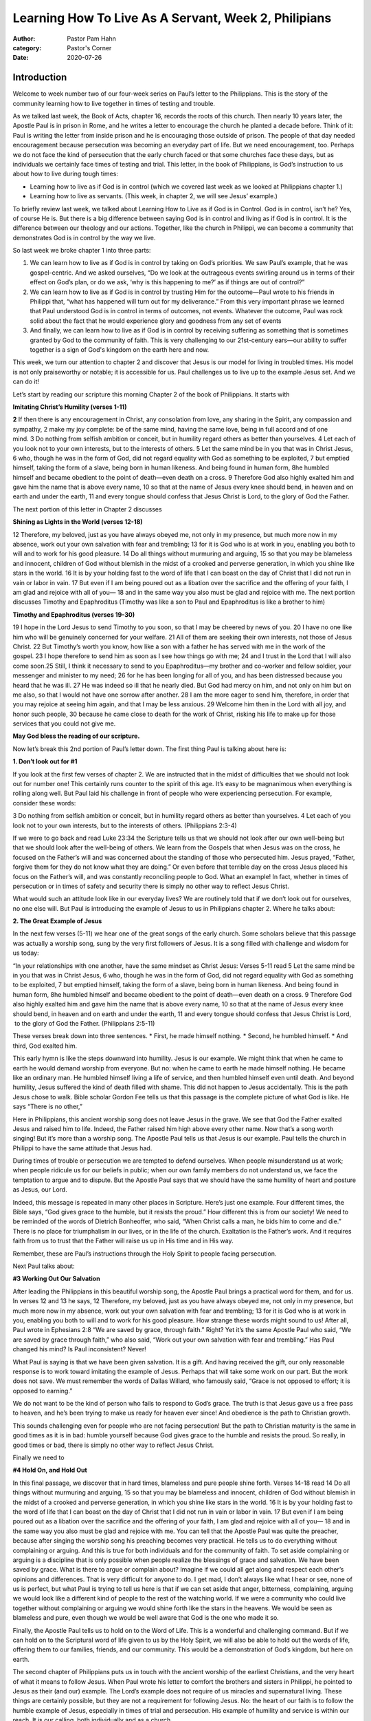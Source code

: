 Learning How To Live As A Servant, Week 2, Philipians
=====================================================

:author: Pastor Pam Hahn
:category: Pastor's Corner
:date: 2020-07-26

.. raw:: html

    <p>
        <iframe src="https://anchor.fm/litchfield-ucc/embed/episodes/Sunday-Sermon-Learning-How-to-Live-As-A-Servant--Week-2--Philipians-eh8c2c" height="102px" width="100%" frameborder="0" scrolling="no"></iframe>
    </p>

Introduction
------------

Welcome to week number two of our four-week series on Paul’s letter to the Philippians. This is the story of the community learning how to live together in times of testing and trouble.

As we talked last week, the Book of Acts, chapter 16, records the roots of this church. Then nearly 10 years later, the Apostle Paul is in prison in Rome, and he writes a letter to encourage the church he planted a decade before. Think of it: Paul is writing the letter from inside prison and he is encouraging those outside of prison. The people of that day needed encouragement because persecution was becoming an everyday part of life. But we need encouragement, too. Perhaps we do not face the kind of persecution that the early church faced or that some churches face these days, but as individuals we certainly face times of testing and trial. This letter, in the book of Philippians, is God’s instruction to us about how to live during tough times:

* Learning how to live as if God is in control (which we covered last week as we looked at Philippians chapter 1.)
* Learning how to live as servants. (This week, in chapter 2, we will see Jesus’ example.)

To briefly review last week, we talked about Learning How to Live as if God is in Control. God is in control, isn’t he? Yes, of course He is. But there is a big difference between saying God is in control and living as if God is in control. It is the difference between our theology and our actions. Together, like the church in Philippi, we can become a community that demonstrates God is in control by the way we live.

So last week we broke chapter 1 into three parts:

1. We can learn how to live as if God is in control by taking on God’s priorities. We saw Paul’s example, that he was gospel-centric. And we asked ourselves, “Do we look at the outrageous events swirling around us in terms of their effect on God’s plan, or do we ask, ‘why is this happening to me?’ as if things are out of control?”
2. We can learn how to live as if God is in control by trusting Him for the outcome—Paul wrote to his friends in Philippi that, “what has happened will turn out for my deliverance.” From this very important phrase we learned that Paul understood God is in control in terms of outcomes, not events. Whatever the outcome, Paul was rock solid about the fact that he would experience glory and goodness from any set of events 
3. And finally, we can learn how to live as if God is in control by receiving suffering as something that is sometimes granted by God to the community of faith. This is very challenging to our 21st-century ears—our ability to suffer together is a sign of God's kingdom on the earth here and now.

This week, we turn our attention to chapter 2 and discover that Jesus is our model for living in troubled times. His model is not only praiseworthy or notable; it is accessible for us. Paul challenges us to live up to the example Jesus set. And we can do it!  

Let’s start by reading our scripture this morning Chapter 2 of the book of Philippians.  It starts with 

**Imitating Christ’s Humility (verses 1-11)**

**2** If then there is any encouragement in Christ, any consolation from love, any sharing in the Spirit, any compassion and sympathy, 2 make my joy complete: be of the same mind, having the same love, being in full accord and of one mind. 3 Do nothing from selfish ambition or conceit, but in humility regard others as better than yourselves. 4 Let each of you look not to your own interests, but to the interests of others. 5 Let the same mind be in you that was in Christ Jesus,
6 who, though he was in the form of God, did not regard equality with God as something to be exploited, 7 but emptied himself, taking the form of a slave, being born in human likeness. And being found in human form, 8he humbled himself and became obedient to the point of death—even death on a cross. 9 Therefore God also highly exalted him and gave him the name that is above every name, 10 so that at the name of Jesus every knee should bend, in heaven and on earth and under the earth, 11 and every tongue should confess that Jesus Christ is Lord, to the glory of God the Father.

The next portion of this letter in Chapter 2 discusses

**Shining as Lights in the World (verses 12-18)**

12 Therefore, my beloved, just as you have always obeyed me, not only in my presence, but much more now in my absence, work out your own salvation with fear and trembling; 13 for it is God who is at work in you, enabling you both to will and to work for his good pleasure.
14 Do all things without murmuring and arguing, 15 so that you may be blameless and innocent, children of God without blemish in the midst of a crooked and perverse generation, in which you shine like stars in the world. 16 It is by your holding fast to the word of life that I can boast on the day of Christ that I did not run in vain or labor in vain. 17 But even if I am being poured out as a libation over the sacrifice and the offering of your faith, I am glad and rejoice with all of you— 18 and in the same way you also must be glad and rejoice with me.
The next portion discusses Timothy and Epaphroditus (Timothy was like a son to Paul and Epaphroditus is like a brother to him)

**Timothy and Epaphroditus (verses 19-30)**

19 I hope in the Lord Jesus to send Timothy to you soon, so that I may be cheered by news of you. 20 I have no one like him who will be genuinely concerned for your welfare. 21 All of them are seeking their own interests, not those of Jesus Christ. 22 But Timothy’s worth you know, how like a son with a father he has served with me in the work of the gospel. 23 I hope therefore to send him as soon as I see how things go with me; 24 and I trust in the Lord that I will also come soon.25 Still, I think it necessary to send to you Epaphroditus—my brother and co-worker and fellow soldier, your messenger and minister to my need; 26 for he has been longing for all of you, and has been distressed because you heard that he was ill. 27 He was indeed so ill that he nearly died. But God had mercy on him, and not only on him but on me also, so that I would not have one sorrow after another. 28 I am the more eager to send him, therefore, in order that you may rejoice at seeing him again, and that I may be less anxious. 29 Welcome him then in the Lord with all joy, and honor such people, 30 because he came close to death for the work of Christ, risking his life to make up for those services that you could not give me.  

**May God bless the reading of our scripture.**

Now let’s break this 2nd portion of Paul’s letter down.  The first thing Paul is talking about here is:

**1. Don’t look out for #1**

If you look at the first few verses of chapter 2. We are instructed that in the midst of difficulties that we should not look out for number one! This certainly runs counter to the spirit of this age. It’s easy to be magnanimous when everything is rolling along well. But Paul laid his challenge in front of people who were experiencing persecution. For example, consider these words:

3 Do nothing from selfish ambition or conceit, but in humility regard others as better than yourselves. 4 Let each of you look not to your own interests, but to the interests of others. (Philippians 2:3-4)

If we were to go back and read Luke 23:34 the Scripture tells us that we should not look after our own well-being but that we should look after the well-being of others. We learn from the Gospels that when Jesus was on the cross, he focused on the Father’s will and was concerned about the standing of those who persecuted him. Jesus prayed, “Father, forgive them for they do not know what they are doing.” Or even before that terrible day on the cross Jesus placed his focus on the Father’s will, and was constantly reconciling people to God. What an example! In fact, whether in times of persecution or in times of safety and security there is simply no other way to reflect Jesus Christ.

What would such an attitude look like in our everyday lives? We are routinely told that if we don’t look out for ourselves, no one else will. But Paul is introducing the example of Jesus to us in Philippians chapter 2. Where he talks about:

**2. The Great Example of Jesus**

In the next few verses (5-11) we hear one of the great songs of the early church. Some scholars believe that this passage was actually a worship song, sung by the very first followers of Jesus. It is a song filled with challenge and wisdom for us today:

“In your relationships with one another, have the same mindset as Christ Jesus:
Verses 5-11 read
5 Let the same mind be in you that was in Christ Jesus, 6 who, though he was in the form of God, did not regard equality with God as something to be exploited, 7 but emptied himself, taking the form of a slave, being born in human likeness. And being found in human form, 8he humbled himself and became obedient to the point of death—even death on a cross. 9 Therefore God also highly exalted him and gave him the name that is above every name, 10 so that at the name of Jesus every knee should bend, in heaven and on earth and under the earth, 11 and every tongue should confess that Jesus Christ is Lord,  to the glory of God the Father.  (Philippians 2:5-11)

These verses break down into three sentences.
* First, he made himself nothing.
* Second, he humbled himself.
* And third, God exalted him.

This early hymn is like the steps downward into humility. Jesus is our example. We might think that when he came to earth he would demand worship from everyone. But no: when he came to earth he made himself nothing. He became like an ordinary man. He humbled himself living a life of service, and then humbled himself even until death. And beyond humility, Jesus suffered the kind of death filled with shame. This did not happen to Jesus accidentally. This is the path Jesus chose to walk. Bible scholar Gordon Fee tells us that this passage is the complete picture of what God is like. He says “There is no other,” 

Here in Philippians, this ancient worship song does not leave Jesus in the grave. We see that God the Father exalted Jesus and raised him to life. Indeed, the Father raised him high above every other name. Now that’s a song worth singing! But it’s more than a worship song. The Apostle Paul tells us that Jesus is our example. Paul tells the church in Philippi to have the same attitude that Jesus had.

During times of trouble or persecution we are tempted to defend ourselves. When people misunderstand us at work; when people ridicule us for our beliefs in public; when our own family members do not understand us, we face the temptation to argue and to dispute. But the Apostle Paul says that we should have the same humility of heart and posture as Jesus, our Lord.

Indeed, this message is repeated in many other places in Scripture. Here’s just one example. Four different times, the Bible says, “God gives grace to the humble, but it resists the proud.” How different this is from our society! We need to be reminded of the words of Dietrich Bonheoffer, who said, “When Christ calls a man, he bids him to come and die.” There is no place for triumphalism in our lives, or in the life of the church. Exaltation is the Father’s work. And it requires faith from us to trust that the Father will raise us up in His time and in His way.

Remember, these are Paul’s instructions through the Holy Spirit to people facing persecution.

Next Paul talks about:

**#3 Working Out Our Salvation**

After leading the Philippians in this beautiful worship song, the Apostle Paul brings a practical word for them, and for us. In verses 12 and 13 he says,
12 Therefore, my beloved, just as you have always obeyed me, not only in my presence, but much more now in my absence, work out your own salvation with fear and trembling; 13 for it is God who is at work in you, enabling you both to will and to work for his good pleasure.
How strange these words might sound to us! After all, Paul wrote in Ephesians 2:8 “We are saved by grace, through faith.” Right?  Yet it’s the same Apostle Paul who said, “We are saved by grace through faith,” who also said, “Work out your own salvation with fear and trembling.” Has Paul changed his mind? Is Paul inconsistent? Never!

What Paul is saying is that we have been given salvation. It is a gift. And having received the gift, our only reasonable response is to work toward imitating the example of Jesus. Perhaps that will take some work on our part. But the work does not save. We must remember the words of Dallas Willard, who famously said, “Grace is not opposed to effort; it is opposed to earning.”

We do not want to be the kind of person who fails to respond to God’s grace. The truth is that Jesus gave us a free pass to heaven, and he’s been trying to make us ready for heaven ever since!  And obedience is the path to Christian growth.

This sounds challenging even for people who are not facing persecution! But the path to Christian maturity is the same in good times as it is in bad: humble yourself because God gives grace to the humble and resists the proud. So really, in good times or bad, there is simply no other way to reflect Jesus Christ.

Finally we need to

**#4 Hold On, and Hold Out**

In this final passage, we discover that in hard times, blameless and pure people shine forth. Verses 14-18 read
14 Do all things without murmuring and arguing, 15 so that you may be blameless and innocent, children of God without blemish in the midst of a crooked and perverse generation, in which you shine like stars in the world. 16 It is by your holding fast to the word of life that I can boast on the day of Christ that I did not run in vain or labor in vain. 17 But even if I am being poured out as a libation over the sacrifice and the offering of your faith, I am glad and rejoice with all of you— 18 and in the same way you also must be glad and rejoice with me. 
You can tell that the Apostle Paul was quite the preacher, because after singing the worship song his preaching becomes very practical. He tells us to do everything without complaining or arguing. And this is true for both individuals and for the community of faith. To set aside complaining or arguing is a discipline that is only possible when people realize the blessings of grace and salvation. We have been saved by grace. What is there to argue or complain about?  Imagine if we could all get along and respect each other’s opinions and differences.  That is very difficult for anyone to do.  I get mad, I don’t always like what I hear or see, none of us is perfect, but what Paul is trying to tell us here is that if we can set aside that anger, bitterness, complaining, arguing we would look like a different kind of people to the rest of the watching world. If we were a community who could live together without complaining or arguing we would shine forth like the stars in the heavens. We would be seen as blameless and pure, even though we would be well aware that God is the one who made it so.

Finally, the Apostle Paul tells us to hold on to the Word of Life. This is a wonderful and challenging command. But if we can hold on to the Scriptural word of life given to us by the Holy Spirit, we will also be able to hold out the words of life, offering them to our families, friends, and our community. This would be a demonstration of God’s kingdom, but here on earth. 

The second chapter of Philippians puts us in touch with the ancient worship of the earliest Christians, and the very heart of what it means to follow Jesus. When Paul wrote his letter to comfort the brothers and sisters in Philippi, he pointed to Jesus as their (and our) example. The Lord’s example does not require of us miracles and supernatural living. These things are certainly possible, but they are not a requirement for following Jesus. No: the heart of our faith is to follow the humble example of Jesus, especially in times of trial and persecution. His example of humility and service is within our reach. It is our calling, both individually and as a church.  

Amen.

‒ Pastor Pam

